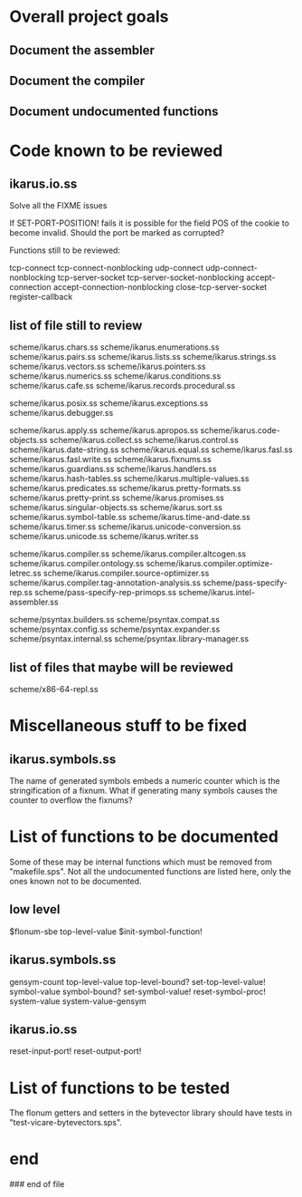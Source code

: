 * Overall project goals

** Document the assembler

** Document the compiler

** Document undocumented functions

* Code known to be reviewed

** ikarus.io.ss

   Solve all the FIXME issues

   If SET-PORT-POSITION!  fails it is  possible for the field POS of the
   cookie to become invalid.  Should the port be marked as corrupted?

   Functions still to be reviewed:

	tcp-connect tcp-connect-nonblocking
	udp-connect udp-connect-nonblocking
	tcp-server-socket tcp-server-socket-nonblocking
	accept-connection accept-connection-nonblocking
	close-tcp-server-socket
	register-callback

** list of file still to review

   scheme/ikarus.chars.ss
   scheme/ikarus.enumerations.ss
   scheme/ikarus.pairs.ss
   scheme/ikarus.lists.ss
   scheme/ikarus.strings.ss
   scheme/ikarus.vectors.ss
   scheme/ikarus.pointers.ss
   scheme/ikarus.numerics.ss
   scheme/ikarus.conditions.ss
   scheme/ikarus.cafe.ss
   scheme/ikarus.records.procedural.ss

   scheme/ikarus.posix.ss
   scheme/ikarus.exceptions.ss
   scheme/ikarus.debugger.ss

   scheme/ikarus.apply.ss
   scheme/ikarus.apropos.ss
   scheme/ikarus.code-objects.ss
   scheme/ikarus.collect.ss
   scheme/ikarus.control.ss
   scheme/ikarus.date-string.ss
   scheme/ikarus.equal.ss
   scheme/ikarus.fasl.ss
   scheme/ikarus.fasl.write.ss
   scheme/ikarus.fixnums.ss
   scheme/ikarus.guardians.ss
   scheme/ikarus.handlers.ss
   scheme/ikarus.hash-tables.ss
   scheme/ikarus.multiple-values.ss
   scheme/ikarus.predicates.ss
   scheme/ikarus.pretty-formats.ss
   scheme/ikarus.pretty-print.ss
   scheme/ikarus.promises.ss
   scheme/ikarus.singular-objects.ss
   scheme/ikarus.sort.ss
   scheme/ikarus.symbol-table.ss
   scheme/ikarus.time-and-date.ss
   scheme/ikarus.timer.ss
   scheme/ikarus.unicode-conversion.ss
   scheme/ikarus.unicode.ss
   scheme/ikarus.writer.ss

   scheme/ikarus.compiler.ss
   scheme/ikarus.compiler.altcogen.ss
   scheme/ikarus.compiler.ontology.ss
   scheme/ikarus.compiler.optimize-letrec.ss
   scheme/ikarus.compiler.source-optimizer.ss
   scheme/ikarus.compiler.tag-annotation-analysis.ss
   scheme/pass-specify-rep.ss
   scheme/pass-specify-rep-primops.ss
   scheme/ikarus.intel-assembler.ss

   scheme/psyntax.builders.ss
   scheme/psyntax.compat.ss
   scheme/psyntax.config.ss
   scheme/psyntax.expander.ss
   scheme/psyntax.internal.ss
   scheme/psyntax.library-manager.ss

** list of files that maybe will be reviewed

   scheme/x86-64-repl.ss

* Miscellaneous stuff to be fixed

** ikarus.symbols.ss

   The name of  generated symbols embeds a numeric  counter which is the
   stringification of a fixnum.   What if generating many symbols causes
   the counter to overflow the fixnums?

* List of functions to be documented

  Some of  these may  be internal functions  which must be  removed from
  "makefile.sps".  Not  all the undocumented functions  are listed here,
  only the ones known not to be documented.

** low level

   $flonum-sbe
   top-level-value
   $init-symbol-function!

** ikarus.symbols.ss

   gensym-count
   top-level-value top-level-bound? set-top-level-value!
   symbol-value symbol-bound? set-symbol-value!
   reset-symbol-proc! system-value system-value-gensym


** ikarus.io.ss

   reset-input-port!
   reset-output-port!

* List of functions to be tested

  The flonum getters  and setters in the bytevector  library should have
  tests in "test-vicare-bytevectors.sps".

* end

### end of file
# Local Variables:
# coding: utf-8-unix
# End:
